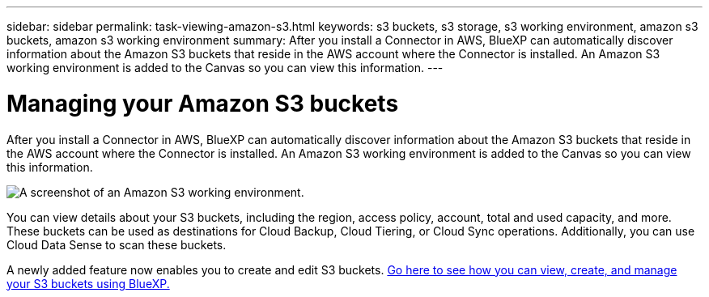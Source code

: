 ---
sidebar: sidebar
permalink: task-viewing-amazon-s3.html
keywords: s3 buckets, s3 storage, s3 working environment, amazon s3 buckets, amazon s3 working environment
summary: After you install a Connector in AWS, BlueXP can automatically discover information about the Amazon S3 buckets that reside in the AWS account where the Connector is installed. An Amazon S3 working environment is added to the Canvas so you can view this information.
---

= Managing your Amazon S3 buckets
:hardbreaks:
:nofooter:
:icons: font
:linkattrs:
:imagesdir: ./media/

[.lead]
After you install a Connector in AWS, BlueXP can automatically discover information about the Amazon S3 buckets that reside in the AWS account where the Connector is installed. An Amazon S3 working environment is added to the Canvas so you can view this information.

image:screenshot-amazon-s3-we.png[A screenshot of an Amazon S3 working environment.]

You can view details about your S3 buckets, including the region, access policy, account, total and used capacity, and more. These buckets can be used as destinations for Cloud Backup, Cloud Tiering, or Cloud Sync operations. Additionally, you can use Cloud Data Sense to scan these buckets.

A newly added feature now enables you to create and edit S3 buckets. https://docs.netapp.com/us-en/bluexp-s3-storage/index.html[Go here to see how you can view, create, and manage your S3 buckets using BlueXP.]

